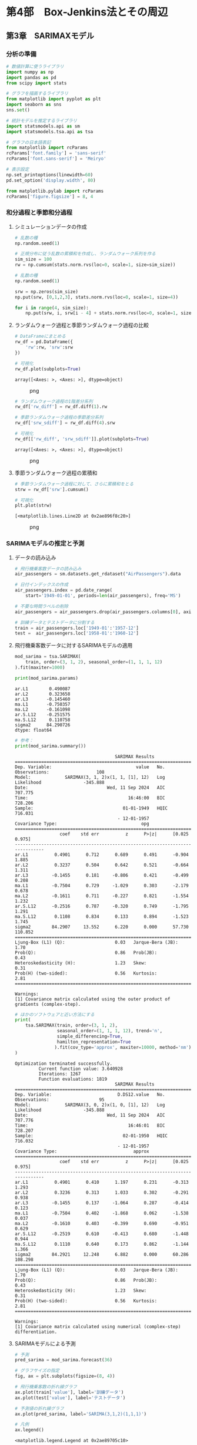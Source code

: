 * 第4部　Box-Jenkins法とその周辺
:PROPERTIES:
:CUSTOM_ID: 第4部-box-jenkins法とその周辺
:END:
** 第3章　SARIMAXモデル
:PROPERTIES:
:CUSTOM_ID: 第3章-sarimaxモデル
:END:
*** 分析の準備
:PROPERTIES:
:CUSTOM_ID: 分析の準備
:END:
#+begin_src python
# 数値計算に使うライブラリ
import numpy as np
import pandas as pd
from scipy import stats

# グラフを描画するライブラリ
from matplotlib import pyplot as plt
import seaborn as sns
sns.set()

# 統計モデルを推定するライブラリ
import statsmodels.api as sm
import statsmodels.tsa.api as tsa

# グラフの日本語表記
from matplotlib import rcParams
rcParams['font.family'] = 'sans-serif'
rcParams['font.sans-serif'] = 'Meiryo'
#+end_src

#+begin_src python
# 表示設定
np.set_printoptions(linewidth=60)
pd.set_option('display.width', 80)

from matplotlib.pylab import rcParams
rcParams['figure.figsize'] = 8, 4
#+end_src

*** 和分過程と季節和分過程
:PROPERTIES:
:CUSTOM_ID: 和分過程と季節和分過程
:END:
**** シミュレーションデータの作成
:PROPERTIES:
:CUSTOM_ID: シミュレーションデータの作成
:END:
#+begin_src python
# 乱数の種
np.random.seed(1)

# 正規分布に従う乱数の累積和を作成し、ランダムウォーク系列を作る
sim_size = 100
rw = np.cumsum(stats.norm.rvs(loc=0, scale=1, size=sim_size))
#+end_src

#+begin_src python
# 乱数の種
np.random.seed(1)

srw = np.zeros(sim_size)
np.put(srw, [0,1,2,3], stats.norm.rvs(loc=0, scale=1, size=4))

for i in range(4, sim_size):
    np.put(srw, i, srw[i - 4] + stats.norm.rvs(loc=0, scale=1, size=1))
#+end_src

**** ランダムウォーク過程と季節ランダムウォーク過程の比較
:PROPERTIES:
:CUSTOM_ID: ランダムウォーク過程と季節ランダムウォーク過程の比較
:END:
#+begin_src python
# DataFrameにまとめる
rw_df = pd.DataFrame({
    'rw':rw, 'srw':srw
})

# 可視化
rw_df.plot(subplots=True)
#+end_src

#+begin_example
array([<Axes: >, <Axes: >], dtype=object)
#+end_example

#+caption: png
[[file:4-3-SARIMAX%E3%83%A2%E3%83%87%E3%83%AB_files/4-3-SARIMAX%E3%83%A2%E3%83%87%E3%83%AB_9_1.png]]

#+begin_src python
# ランダムウォーク過程の1階差分系列
rw_df['rw_diff'] = rw_df.diff(1).rw

# 季節ランダムウォーク過程の季節差分系列
rw_df['srw_sdiff'] = rw_df.diff(4).srw

# 可視化
rw_df[['rw_diff', 'srw_sdiff']].plot(subplots=True)
#+end_src

#+begin_example
array([<Axes: >, <Axes: >], dtype=object)
#+end_example

#+caption: png
[[file:4-3-SARIMAX%E3%83%A2%E3%83%87%E3%83%AB_files/4-3-SARIMAX%E3%83%A2%E3%83%87%E3%83%AB_10_1.png]]

**** 季節ランダムウォーク過程の累積和
:PROPERTIES:
:CUSTOM_ID: 季節ランダムウォーク過程の累積和
:END:
#+begin_src python
# 季節ランダムウォーク過程に対して、さらに累積和をとる
strw = rw_df['srw'].cumsum()

# 可視化
plt.plot(strw)
#+end_src

#+begin_example
[<matplotlib.lines.Line2D at 0x2ae896f8c20>]
#+end_example

#+caption: png
[[file:4-3-SARIMAX%E3%83%A2%E3%83%87%E3%83%AB_files/4-3-SARIMAX%E3%83%A2%E3%83%87%E3%83%AB_12_1.png]]

*** SARIMAモデルの推定と予測
:PROPERTIES:
:CUSTOM_ID: sarimaモデルの推定と予測
:END:
**** データの読み込み
:PROPERTIES:
:CUSTOM_ID: データの読み込み
:END:
#+begin_src python
# 飛行機乗客数データの読み込み
air_passengers = sm.datasets.get_rdataset("AirPassengers").data

# 日付インデックスの作成
air_passengers.index = pd.date_range(
    start='1949-01-01', periods=len(air_passengers), freq='MS')

# 不要な時間ラベルの削除
air_passengers = air_passengers.drop(air_passengers.columns[0], axis=1)

# 訓練データとテストデータに分割する
train = air_passengers.loc['1949-01':'1957-12']
test =  air_passengers.loc['1958-01':'1960-12']
#+end_src

**** 飛行機乗客数データに対するSARIMAモデルの適用
:PROPERTIES:
:CUSTOM_ID: 飛行機乗客数データに対するsarimaモデルの適用
:END:
#+begin_src python
mod_sarima = tsa.SARIMAX(
    train, order=(3, 1, 2), seasonal_order=(1, 1, 1, 12)
).fit(maxiter=1000)

print(mod_sarima.params)
#+end_src

#+begin_example
ar.L1        0.490087
ar.L2        0.323658
ar.L3       -0.145460
ma.L1       -0.750357
ma.L2       -0.161098
ar.S.L12    -0.251575
ma.S.L12     0.110758
sigma2      84.290726
dtype: float64
#+end_example

#+begin_src python
# 参考：
print(mod_sarima.summary())
#+end_src

#+begin_example
                                      SARIMAX Results                                       
============================================================================================
Dep. Variable:                                value   No. Observations:                  108
Model:             SARIMAX(3, 1, 2)x(1, 1, [1], 12)   Log Likelihood                -345.888
Date:                              Wed, 11 Sep 2024   AIC                            707.775
Time:                                      16:46:00   BIC                            728.206
Sample:                                  01-01-1949   HQIC                           716.031
                                       - 12-01-1957                                         
Covariance Type:                                opg                                         
==============================================================================
                 coef    std err          z      P>|z|      [0.025      0.975]
------------------------------------------------------------------------------
ar.L1          0.4901      0.712      0.689      0.491      -0.904       1.885
ar.L2          0.3237      0.504      0.642      0.521      -0.664       1.311
ar.L3         -0.1455      0.181     -0.806      0.421      -0.499       0.208
ma.L1         -0.7504      0.729     -1.029      0.303      -2.179       0.678
ma.L2         -0.1611      0.711     -0.227      0.821      -1.554       1.232
ar.S.L12      -0.2516      0.787     -0.320      0.749      -1.795       1.291
ma.S.L12       0.1108      0.834      0.133      0.894      -1.523       1.745
sigma2        84.2907     13.552      6.220      0.000      57.730     110.852
===================================================================================
Ljung-Box (L1) (Q):                   0.03   Jarque-Bera (JB):                 1.70
Prob(Q):                              0.86   Prob(JB):                         0.43
Heteroskedasticity (H):               1.23   Skew:                             0.31
Prob(H) (two-sided):                  0.56   Kurtosis:                         2.81
===================================================================================

Warnings:
[1] Covariance matrix calculated using the outer product of gradients (complex-step).
#+end_example

#+begin_src python
# ほかのソフトウェアと近い方法にする
print(
    tsa.SARIMAX(train, order=(3, 1, 2), 
                seasonal_order=(1, 1, 1, 12), trend='n',
                simple_differencing=True,
                hamilton_representation=True
               ).fit(cov_type='approx', maxiter=10000, method='nm').summary()
)
#+end_src

#+begin_example
Optimization terminated successfully.
         Current function value: 3.640928
         Iterations: 1267
         Function evaluations: 1819
                                      SARIMAX Results                                       
============================================================================================
Dep. Variable:                         D.DS12.value   No. Observations:                   95
Model:             SARIMAX(3, 0, 2)x(1, 0, [1], 12)   Log Likelihood                -345.888
Date:                              Wed, 11 Sep 2024   AIC                            707.776
Time:                                      16:46:01   BIC                            728.207
Sample:                                  02-01-1950   HQIC                           716.032
                                       - 12-01-1957                                         
Covariance Type:                             approx                                         
==============================================================================
                 coef    std err          z      P>|z|      [0.025      0.975]
------------------------------------------------------------------------------
ar.L1          0.4901      0.410      1.197      0.231      -0.313       1.293
ar.L2          0.3236      0.313      1.033      0.302      -0.291       0.938
ar.L3         -0.1455      0.137     -1.064      0.287      -0.414       0.123
ma.L1         -0.7504      0.402     -1.868      0.062      -1.538       0.037
ma.L2         -0.1610      0.403     -0.399      0.690      -0.951       0.629
ar.S.L12      -0.2519      0.610     -0.413      0.680      -1.448       0.944
ma.S.L12       0.1110      0.640      0.173      0.862      -1.144       1.366
sigma2        84.2921     12.248      6.882      0.000      60.286     108.298
===================================================================================
Ljung-Box (L1) (Q):                   0.03   Jarque-Bera (JB):                 1.70
Prob(Q):                              0.86   Prob(JB):                         0.43
Heteroskedasticity (H):               1.23   Skew:                             0.31
Prob(H) (two-sided):                  0.56   Kurtosis:                         2.81
===================================================================================

Warnings:
[1] Covariance matrix calculated using numerical (complex-step) differentiation.
#+end_example

**** SARIMAモデルによる予測
:PROPERTIES:
:CUSTOM_ID: sarimaモデルによる予測
:END:
#+begin_src python
# 予測
pred_sarima = mod_sarima.forecast(36)

# グラフサイズの指定
fig, ax = plt.subplots(figsize=(8, 4))

# 飛行機乗客数の折れ線グラフ
ax.plot(train['value'], label='訓練データ')
ax.plot(test['value'], label='テストデータ')

# 予測値の折れ線グラフ
ax.plot(pred_sarima, label='SARIMA(3,1,2)(1,1,1)')

# 凡例
ax.legend()
#+end_src

#+begin_example
<matplotlib.legend.Legend at 0x2ae89705c10>
#+end_example

#+caption: png
[[file:4-3-SARIMAX%E3%83%A2%E3%83%87%E3%83%AB_files/4-3-SARIMAX%E3%83%A2%E3%83%87%E3%83%AB_21_1.png]]

*** SARIMAXモデルの推定と予測
:PROPERTIES:
:CUSTOM_ID: sarimaxモデルの推定と予測
:END:
**** データの読み込み
:PROPERTIES:
:CUSTOM_ID: データの読み込み-1
:END:
#+begin_src python
# データの読み込み
ts_sales_bj = pd.read_csv(
    '4-3-1-sales-data.csv',  # ファイル名
    index_col='date',        # インデックスとして扱う列名
    parse_dates=True,        # インデックスを「時間軸」として扱う
    dtype='float'            # データの型(浮動小数点)
)

ts_sales_bj.index.freq = 'MS'

# 結果の確認
print(ts_sales_bj.head(3))
#+end_src

#+begin_example
            sales  discount
date                       
2010-01-01   71.0       0.0
2010-02-01   67.0       0.0
2010-03-01   64.0       0.0
#+end_example

#+begin_src python
# 可視化
ts_sales_bj.plot(subplots=True)
plt.tight_layout()
#+end_src

#+caption: png
[[file:4-3-SARIMAX%E3%83%A2%E3%83%87%E3%83%AB_files/4-3-SARIMAX%E3%83%A2%E3%83%87%E3%83%AB_25_0.png]]

#+begin_src python
# グラフサイズの指定
fig, ax = plt.subplots(figsize=(8, 2), tight_layout=True)

# 対数変換したグラフ
ax.plot(np.log(ts_sales_bj['sales']))
#+end_src

#+begin_example
[<matplotlib.lines.Line2D at 0x2ae8cd10140>]
#+end_example

#+caption: png
[[file:4-3-SARIMAX%E3%83%A2%E3%83%87%E3%83%AB_files/4-3-SARIMAX%E3%83%A2%E3%83%87%E3%83%AB_26_1.png]]

#+begin_src python
# 訓練データとテストデータに分割する
train = ts_sales_bj.loc['2010-01':'2018-12']
test =  ts_sales_bj.loc['2019-01':'2019-12']
#+end_src

**** SARIMAXモデルの推定
:PROPERTIES:
:CUSTOM_ID: sarimaxモデルの推定
:END:
#+begin_src python
mod_sarimax = tsa.SARIMAX(
    np.log(train['sales']), exog=train['discount'],
    order=(1, 1, 1), seasonal_order=(1, 1, 1, 12)
).fit(maxiter=5000, method='nm')

print(mod_sarimax.params)
#+end_src

#+begin_example
Optimization terminated successfully.
         Current function value: -0.725494
         Iterations: 406
         Function evaluations: 634
discount    0.780721
ar.L1      -0.289926
ma.L1      -0.164008
ar.S.L12   -0.017217
ma.S.L12   -0.042015
sigma2      0.011220
dtype: float64
#+end_example

**** SARIMAXモデルによる予測
:PROPERTIES:
:CUSTOM_ID: sarimaxモデルによる予測
:END:
#+begin_src python
# 予測
pred_sarimax = mod_sarimax.forecast(
    12, exog = test['discount'].values.reshape(-1,1))

# グラフサイズの指定
fig, ax = plt.subplots(figsize=(8, 4))

# 売り上げの折れ線グラフ
ax.plot(train['sales'], label='訓練データ')
ax.plot(test['sales'], label='テストデータ')

# 予測値の折れ線グラフ
ax.plot(np.exp(pred_sarimax), label='予測')

# 凡例
ax.legend()
#+end_src

#+begin_example
<matplotlib.legend.Legend at 0x2ae8994dc10>
#+end_example

#+caption: png
[[file:4-3-SARIMAX%E3%83%A2%E3%83%87%E3%83%AB_files/4-3-SARIMAX%E3%83%A2%E3%83%87%E3%83%AB_31_1.png]]

**** 信頼区間付きの予測
:PROPERTIES:
:CUSTOM_ID: 信頼区間付きの予測
:END:
#+begin_src python
# 信頼区間もあわせて計算
# forecast関数の代わりにget_forecast関数を使う
pred_ci = mod_sarimax.get_forecast(
    steps = 12,
    exog = test['discount'].values.reshape(-1,1) # 外生変数
)

print(pred_ci.summary_frame(alpha=0.05).head(3))
#+end_src

#+begin_example
sales           mean   mean_se  mean_ci_lower  mean_ci_upper
2019-01-01  3.839755  0.105925       3.632145       4.047364
2019-02-01  3.273200  0.120689       3.036654       3.509746
2019-03-01  2.982692  0.140423       2.707468       3.257915
#+end_example

#+begin_src python
#  対数変換していたのを、元に戻した
conf_int_df_exp = pred_ci.summary_frame(alpha=0.05).apply(np.exp)

# グラフサイズの指定
fig, ax = plt.subplots(figsize=(8, 4))

# 元データの図示
ax.plot(ts_sales_bj['sales'], label='原系列')

# 予測結果の図示
# 点予測値
ax.plot(conf_int_df_exp['mean'], color='red', label='点予測値')

# 信頼区間
ax.fill_between(
    test.index,                            # 横軸(時間軸)
    conf_int_df_exp['mean_ci_lower'],      # 下限値
    conf_int_df_exp['mean_ci_upper'],      # 上限値
    alpha=0.3,                             # 透過度
    color='gray',                          # 灰色にする
    label='95%信頼区間' 
)

# 凡例
ax.legend()
#+end_src

#+begin_example
<matplotlib.legend.Legend at 0x2ae8ce39190>
#+end_example

#+caption: png
[[file:4-3-SARIMAX%E3%83%A2%E3%83%87%E3%83%AB_files/4-3-SARIMAX%E3%83%A2%E3%83%87%E3%83%AB_34_1.png]]
